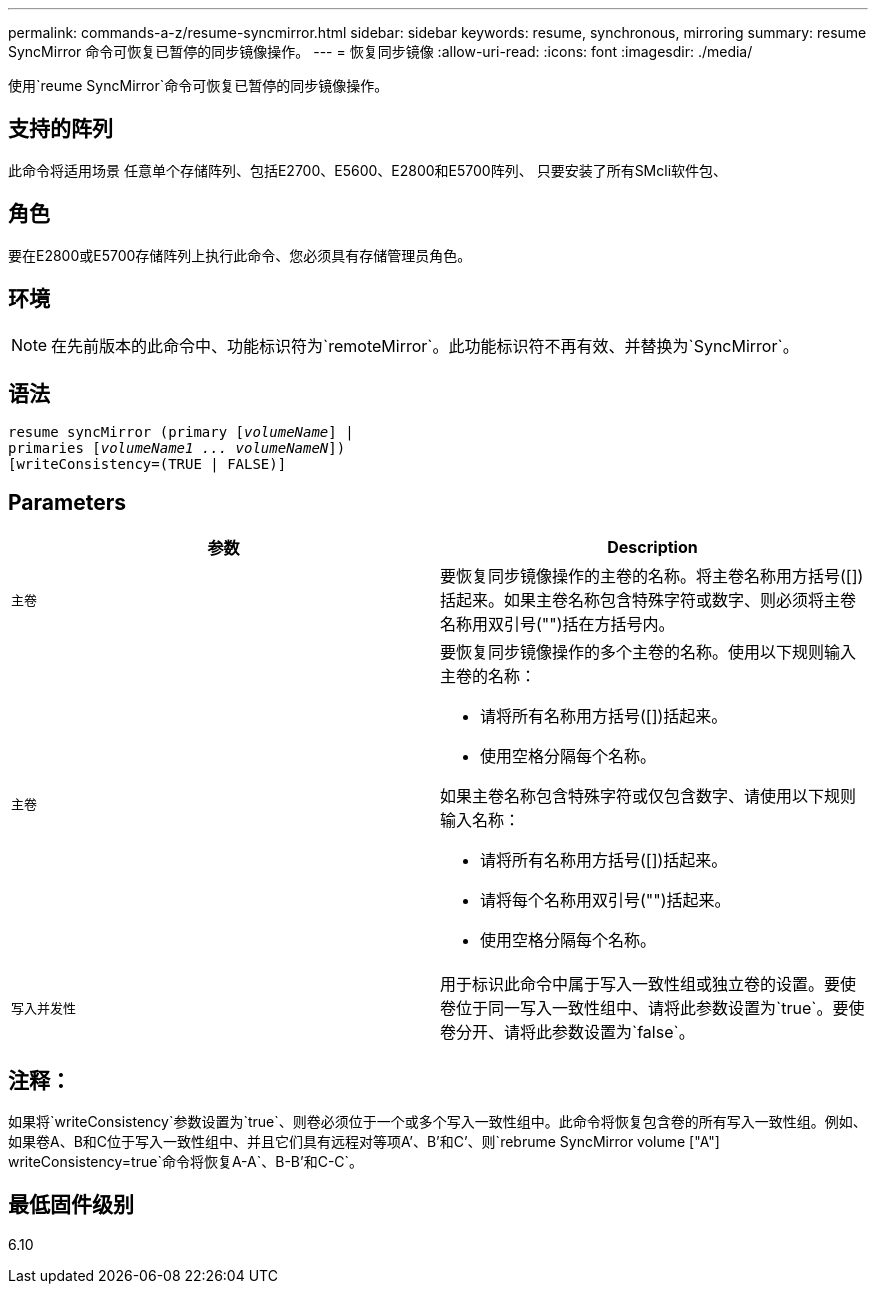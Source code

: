 ---
permalink: commands-a-z/resume-syncmirror.html 
sidebar: sidebar 
keywords: resume, synchronous, mirroring 
summary: resume SyncMirror 命令可恢复已暂停的同步镜像操作。 
---
= 恢复同步镜像
:allow-uri-read: 
:icons: font
:imagesdir: ./media/


[role="lead"]
使用`reume SyncMirror`命令可恢复已暂停的同步镜像操作。



== 支持的阵列

此命令将适用场景 任意单个存储阵列、包括E2700、E5600、E2800和E5700阵列、 只要安装了所有SMcli软件包、



== 角色

要在E2800或E5700存储阵列上执行此命令、您必须具有存储管理员角色。



== 环境

[NOTE]
====
在先前版本的此命令中、功能标识符为`remoteMirror`。此功能标识符不再有效、并替换为`SyncMirror`。

====


== 语法

[listing, subs="+macros"]
----
resume syncMirror (primary pass:quotes[[_volumeName_]] |
primaries pass:quotes[[_volumeName1 ... volumeNameN_]])
[writeConsistency=(TRUE | FALSE)]
----


== Parameters

|===
| 参数 | Description 


 a| 
`主卷`
 a| 
要恢复同步镜像操作的主卷的名称。将主卷名称用方括号([])括起来。如果主卷名称包含特殊字符或数字、则必须将主卷名称用双引号("")括在方括号内。



 a| 
`主卷`
 a| 
要恢复同步镜像操作的多个主卷的名称。使用以下规则输入主卷的名称：

* 请将所有名称用方括号([])括起来。
* 使用空格分隔每个名称。


如果主卷名称包含特殊字符或仅包含数字、请使用以下规则输入名称：

* 请将所有名称用方括号([])括起来。
* 请将每个名称用双引号("")括起来。
* 使用空格分隔每个名称。




 a| 
`写入并发性`
 a| 
用于标识此命令中属于写入一致性组或独立卷的设置。要使卷位于同一写入一致性组中、请将此参数设置为`true`。要使卷分开、请将此参数设置为`false`。

|===


== 注释：

如果将`writeConsistency`参数设置为`true`、则卷必须位于一个或多个写入一致性组中。此命令将恢复包含卷的所有写入一致性组。例如、如果卷A、B和C位于写入一致性组中、并且它们具有远程对等项A`'、B`'和C`'、则`rebrume SyncMirror volume ["A"] writeConsistency=true`命令将恢复A-A`、B-B`'和C-C`。



== 最低固件级别

6.10
